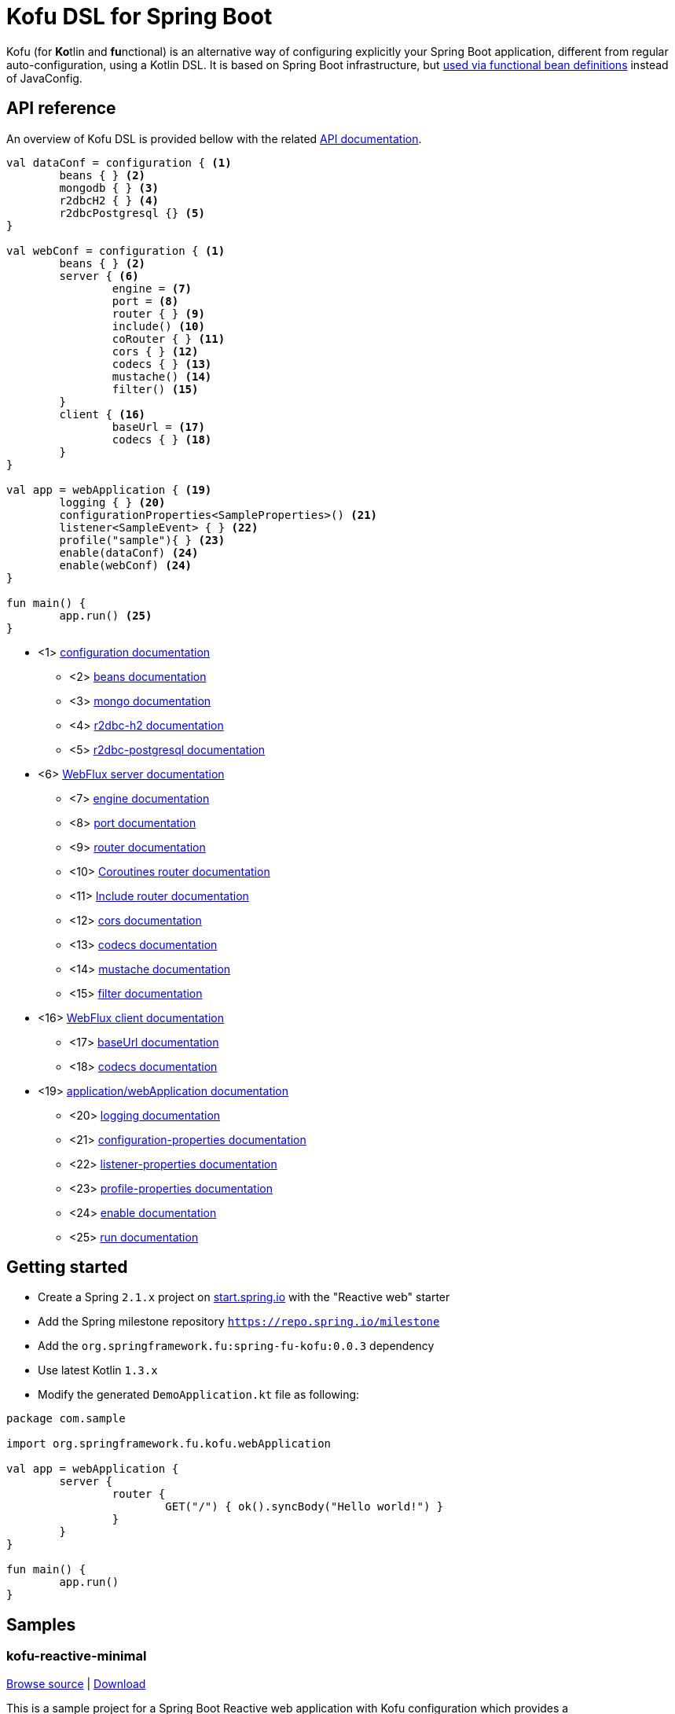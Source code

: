 :spring-fu-version: 0.0.3
:kofu-kdoc-url: http://repo.spring.io/milestone/org/springframework/fu/spring-fu-kofu/{spring-fu-version}/spring-fu-kofu-{spring-fu-version}-javadoc.jar!
:framework-kdoc-url: https://docs.spring.io/spring-framework/docs/5.1.x/kdoc-api
= Kofu DSL for Spring Boot

Kofu (for **Ko**tlin and **fu**nctional) is an alternative way of configuring explicitly your Spring Boot application,
different from regular auto-configuration, using a Kotlin DSL. It is based on Spring Boot infrastructure, but
https://github.com/spring-projects/spring-fu/tree/master/autoconfigure-adapter[used via functional bean definitions]
instead of JavaConfig.

== API reference

An overview of Kofu DSL is provided bellow with the related {kofu-kdoc-url}/kofu/index.html[API documentation].

```kotlin
val dataConf = configuration { <1>
	beans { } <2>
	mongodb { } <3>
	r2dbcH2 { } <4>
	r2dbcPostgresql {} <5>
}

val webConf = configuration { <1>
	beans { } <2>
	server { <6>
		engine = <7>
		port = <8>
		router { } <9>
		include() <10>
		coRouter { } <11>
		cors { } <12>
		codecs { } <13>
		mustache() <14>
		filter() <15>
	}
	client { <16>
		baseUrl = <17>
		codecs { } <18>
	}
}

val app = webApplication { <19>
	logging { } <20>
	configurationProperties<SampleProperties>() <21>
	listener<SampleEvent> { } <22>
	profile("sample"){ } <23>
	enable(dataConf) <24>
	enable(webConf) <24>
}

fun main() {
	app.run() <25>
}
```
 * <1> {kofu-kdoc-url}/kofu/org.springframework.fu.kofu/-configuration-dsl/index.html[configuration documentation]
 ** <2> {framework-kdoc-url}/spring-framework/org.springframework.context.support/-bean-definition-dsl/index.html[beans documentation]
 ** <3> {kofu-kdoc-url}/kofu/org.springframework.fu.kofu.mongo/-mongo-dsl/index.html[mongo documentation]
 ** <4> {kofu-kdoc-url}/kofu/org.springframework.fu.kofu.r2dbc/r2dbc-h2.html[r2dbc-h2 documentation]
 ** <5> {kofu-kdoc-url}/kofu/org.springframework.fu.kofu.r2dbc/r2dbc-postgresql.html[r2dbc-postgresql documentation]
 * <6> {kofu-kdoc-url}/kofu/org.springframework.fu.kofu.web/-web-flux-server-dsl/index.html[WebFlux server documentation]
 ** <7> {kofu-kdoc-url}/kofu/org.springframework.fu.kofu.web/-web-flux-server-dsl/engine.html[engine documentation]
 ** <8> {kofu-kdoc-url}/kofu/org.springframework.fu.kofu.web/-web-flux-server-dsl/port.html[port documentation]
 ** <9> {framework-kdoc-url}/spring-framework/org.springframework.web.reactive.function.server/-router-function-dsl/index.html[router documentation]
 ** <10> {kofu-kdoc-url}/kofu/org.springframework.fu.kofu.web/-web-flux-server-dsl/co-router.html[Coroutines router documentation]
 ** <11> {kofu-kdoc-url}/kofu/org.springframework.fu.kofu.web/-web-flux-server-dsl/include.html[Include router documentation]
 ** <12> {kofu-kdoc-url}/kofu/org.springframework.fu.kofu.web/cors.html[cors documentation]
 ** <13> {kofu-kdoc-url}/kofu/org.springframework.fu.kofu.web/-web-flux-server-dsl/-web-flux-server-codec-dsl/index.html[codecs documentation]
 ** <14> {kofu-kdoc-url}/kofu/build/dokka/kofu/org.springframework.fu.kofu.web/mustache.html[mustache documentation]
 ** <15> {kofu-kdoc-url}/kofu/org.springframework.fu.kofu.web/-web-flux-server-dsl/filter.html[filter documentation]
 * <16> {kofu-kdoc-url}/kofu/org.springframework.fu.kofu.web/-web-flux-client-dsl/index.html[WebFlux client documentation]
 ** <17> {kofu-kdoc-url}/kofu/org.springframework.fu.kofu.web/-web-flux-client-dsl/base-url.html[baseUrl documentation]
 ** <18> {kofu-kdoc-url}/kofu/org.springframework.fu.kofu.web/-web-flux-client-dsl/-web-flux-client-codec-dsl/index.html[codecs documentation]
 * <19> {kofu-kdoc-url}/kofu/org.springframework.fu.kofu/-application-dsl/index.html[application/webApplication documentation]
 ** <20> {kofu-kdoc-url}/kofu/org.springframework.fu.kofu/-logging-dsl/index.html[logging documentation]
 ** <21> {kofu-kdoc-url}/kofu/org.springframework.fu.kofu/-configuration-dsl/configuration-properties.html[configuration-properties documentation]
 ** <22> {kofu-kdoc-url}/kofu/org.springframework.fu.kofu/-configuration-dsl/listener.html[listener-properties documentation]
 ** <23> {kofu-kdoc-url}/kofu/org.springframework.fu.kofu/-configuration-dsl/profile.html[profile-properties documentation]
 ** <24> {kofu-kdoc-url}/kofu/org.springframework.fu.kofu/-configuration-dsl/enable.html[enable documentation]
 ** <25> {kofu-kdoc-url}/kofu/org.springframework.fu.kofu/-kofu-application/run.html[run documentation]

== Getting started

* Create a Spring `2.1.x` project on https://start.spring.io/#!language=kotlin[start.spring.io] with the "Reactive web" starter
* Add the Spring milestone repository `https://repo.spring.io/milestone`
* Add the `org.springframework.fu:spring-fu-kofu:{spring-fu-version}` dependency
* Use latest Kotlin `1.3.x`
* Modify the generated `DemoApplication.kt` file as following:

```kotlin
package com.sample

import org.springframework.fu.kofu.webApplication

val app = webApplication {
	server {
		router {
			GET("/") { ok().syncBody("Hello world!") }
		}
	}
}

fun main() {
	app.run()
}
```

== Samples

=== kofu-reactive-minimal

https://github.com/spring-projects/spring-fu/tree/master/samples/kofu-reactive-minimal[Browse source] |
http://repo.spring.io/milestone/org/springframework/fu/spring-fu-samples-kofu-reactive-minimal/{spring-fu-version}/spring-fu-samples-kofu-reactive-minimal-{spring-fu-version}.zip[Download]

This is a sample project for a Spring Boot Reactive web application with Kofu configuration which provides a
`http://localhost:8080/` endpoint that displays "Hello world!" and an `http://localhost:8080/api` with a JSON
endpoint.

You can run compile and run it as a https://github.com/oracle/graal/tree/master/substratevm[Graal native image]
(GraalVM 1.0 RC10+) by running `./build.sh` then `./com.sample.applicationkt`.

=== kofu-reactive-mongodb

https://github.com/spring-projects/spring-fu/tree/master/samples/kofu-reactive-mongodb[Browse source] |
http://repo.spring.io/milestone/org/springframework/fu/spring-fu-samples-kofu-reactive-mongodb/{spring-fu-version}/spring-fu-samples-kofu-reactive-mongodb-{spring-fu-version}.zip[Download]

This is a sample project for a Spring Boot Reactive web application with Kofu configuration and a Reactive MongoDB backend.

=== kofu-reactive-r2dbc

https://github.com/spring-projects/spring-fu/tree/master/samples/kofu-reactive-r2dbc[Browse source] |
http://repo.spring.io/milestone/org/springframework/fu/spring-fu-samples-kofu-reactive-r2dbc/{spring-fu-version}/spring-fu-samples-kofu-reactive-r2dbc-{spring-fu-version}.zip[Download]

This is a sample project for a Spring Boot Reactive web application with Kofu configuration and a R2DBC backend.

=== kofu-coroutines-mongodb

https://github.com/spring-projects/spring-fu/tree/master/samples/kofu-coroutines-mongodb[Browse source] |
http://repo.spring.io/milestone/org/springframework/fu/spring-fu-samples-kofu-coroutines-mongodb/{spring-fu-version}/spring-fu-samples-kofu-coroutines-mongodb-{spring-fu-version}.zip[Download]

This is a sample project for a Spring Boot Coroutines web application with Kofu configuration and a Reactive MongoDB backend.

=== kofu-coroutines-r2dbc

https://github.com/spring-projects/spring-fu/tree/master/samples/kofu-coroutines-r2dbc[Browse source] |
http://repo.spring.io/milestone/org/springframework/fu/spring-fu-samples-kofu-coroutines-r2dbc/{spring-fu-version}/spring-fu-samples-kofu-coroutines-r2dbc-{spring-fu-version}.zip[Download]

This is a sample project for a Spring Boot Coroutines web application with Kofu configuration and a R2DBC backend.
